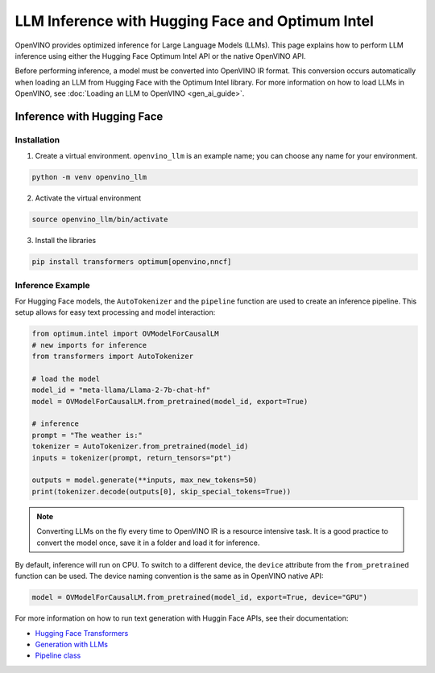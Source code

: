 .. {#llm_inference}

LLM Inference with Hugging Face and Optimum Intel
=====================================================

OpenVINO provides optimized inference for Large Language Models (LLMs). This page explains how
to perform LLM inference using either the Hugging Face Optimum Intel API or the native OpenVINO API.

Before performing inference, a model must be converted into OpenVINO IR format. This conversion
occurs automatically when loading an LLM from Hugging Face with the Optimum Intel library.
For more information on how to load LLMs in OpenVINO, see :doc:`Loading an LLM to OpenVINO <gen_ai_guide>`.

Inference with Hugging Face
############################


Installation
+++++++++++++++++++++++++++

1. Create a virtual environment. ``openvino_llm`` is an example name; you can choose any name for your environment.

.. code-block:: python

  python -m venv openvino_llm

2. Activate the virtual environment

.. code-block:: python

  source openvino_llm/bin/activate

3. Install the libraries

.. code-block:: python

  pip install transformers optimum[openvino,nncf]

Inference Example
+++++++++++++++++++++++++++

For Hugging Face models, the ``AutoTokenizer`` and the ``pipeline`` function are used to create
an inference pipeline. This setup allows for easy text processing and model interaction:

.. code-block:: python

  from optimum.intel import OVModelForCausalLM
  # new imports for inference
  from transformers import AutoTokenizer

  # load the model
  model_id = "meta-llama/Llama-2-7b-chat-hf"
  model = OVModelForCausalLM.from_pretrained(model_id, export=True)

  # inference
  prompt = "The weather is:"
  tokenizer = AutoTokenizer.from_pretrained(model_id)
  inputs = tokenizer(prompt, return_tensors="pt")

  outputs = model.generate(**inputs, max_new_tokens=50)
  print(tokenizer.decode(outputs[0], skip_special_tokens=True))

.. note::

  Converting LLMs on the fly every time to OpenVINO IR is a resource intensive task.
  It is a good practice to convert the model once, save it in a folder and load it for inference.

By default, inference will run on CPU. To switch to a different device, the ``device`` attribute
from the ``from_pretrained`` function can be used. The device naming convention is the
same as in OpenVINO native API:

.. code-block:: python

  model = OVModelForCausalLM.from_pretrained(model_id, export=True, device="GPU")

For more information on how to run text generation with Huggin Face APIs, see their documentation:

* `Hugging Face Transformers <https://huggingface.co/docs/transformers/index>`__
* `Generation with LLMs <https://huggingface.co/docs/transformers/llm_tutorial>`__
*	`Pipeline class <https://huggingface.co/docs/transformers/main_classes/pipelines>`__